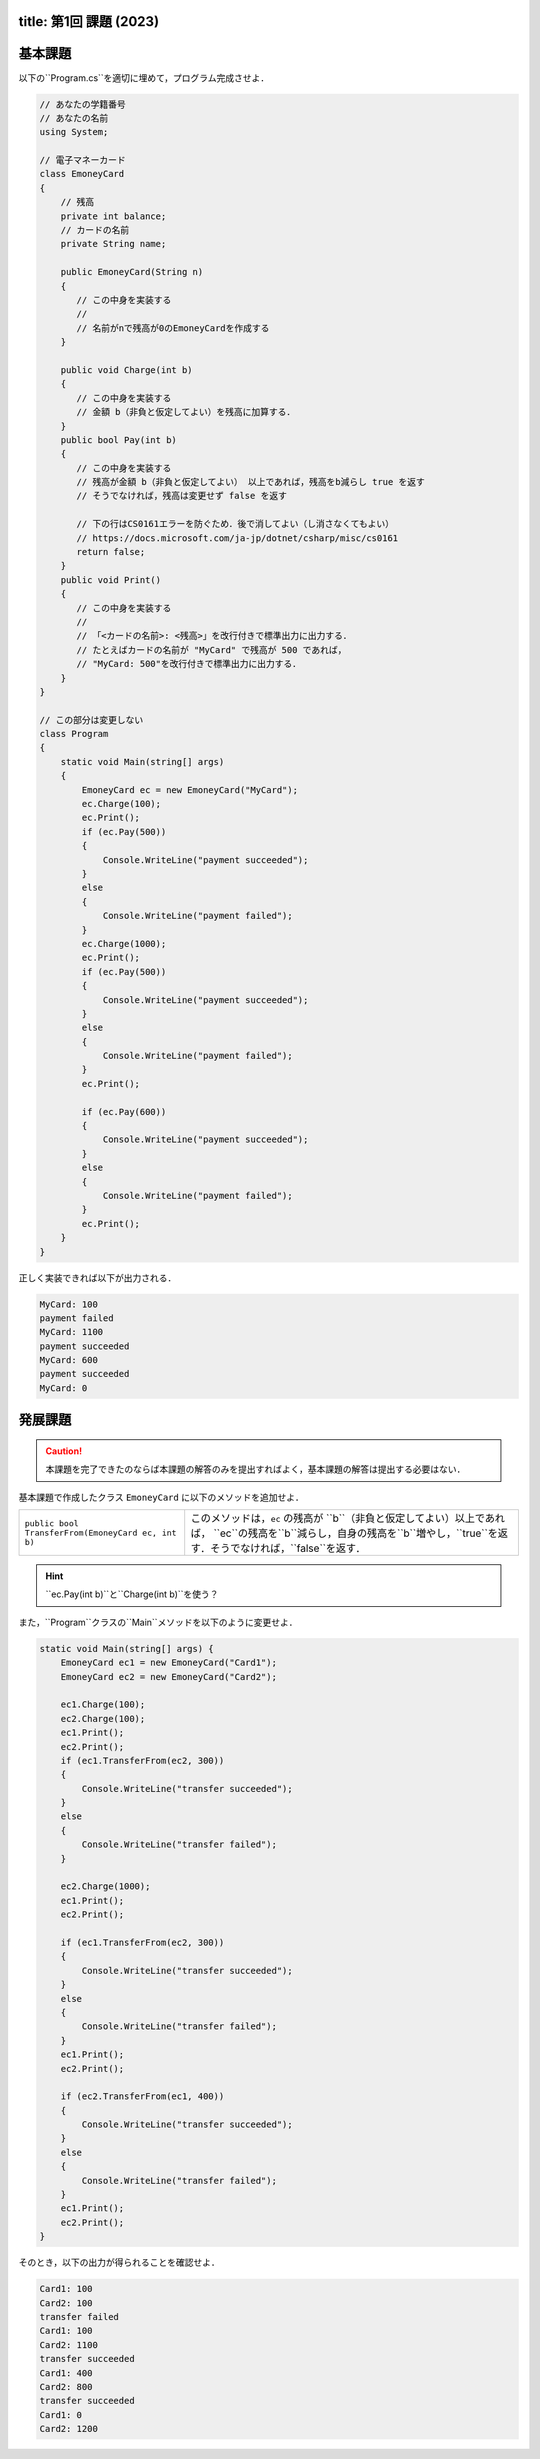 -------
title: 第1回 課題 (2023)
-------

--------
基本課題
--------

以下の``Program.cs``を適切に埋めて，プログラム完成させよ．

.. code:: cs

   // あなたの学籍番号
   // あなたの名前
   using System; 

   // 電子マネーカード
   class EmoneyCard 
   {
       // 残高
       private int balance;
       // カードの名前
       private String name; 

       public EmoneyCard(String n) 
       {
          // この中身を実装する
          //
          // 名前がnで残高が0のEmoneyCardを作成する
       }

       public void Charge(int b) 
       {
          // この中身を実装する
          // 金額 b（非負と仮定してよい）を残高に加算する．
       }
       public bool Pay(int b) 
       {
          // この中身を実装する
          // 残高が金額 b（非負と仮定してよい） 以上であれば，残高をb減らし true を返す
          // そうでなければ，残高は変更せず false を返す

          // 下の行はCS0161エラーを防ぐため．後で消してよい（し消さなくてもよい） 
          // https://docs.microsoft.com/ja-jp/dotnet/csharp/misc/cs0161
          return false; 
       }
       public void Print() 
       {
          // この中身を実装する
          //
          // 「<カードの名前>: <残高>」を改行付きで標準出力に出力する．
          // たとえばカードの名前が "MyCard" で残高が 500 であれば，
          // "MyCard: 500"を改行付きで標準出力に出力する．
       }
   }

   // この部分は変更しない
   class Program 
   {
       static void Main(string[] args) 
       {
           EmoneyCard ec = new EmoneyCard("MyCard"); 
           ec.Charge(100);
           ec.Print(); 
           if (ec.Pay(500)) 
           {
               Console.WriteLine("payment succeeded");
           }
           else 
           {
               Console.WriteLine("payment failed"); 
           }
           ec.Charge(1000);
           ec.Print(); 
           if (ec.Pay(500)) 
           {
               Console.WriteLine("payment succeeded");
           }
           else 
           {
               Console.WriteLine("payment failed"); 
           }           
           ec.Print(); 

           if (ec.Pay(600)) 
           {
               Console.WriteLine("payment succeeded");
           }
           else 
           {
               Console.WriteLine("payment failed"); 
           }           
           ec.Print(); 
       }
   }

正しく実装できれば以下が出力される．

.. code:: 

   MyCard: 100
   payment failed
   MyCard: 1100
   payment succeeded
   MyCard: 600
   payment succeeded
   MyCard: 0


--------
発展課題
--------

.. caution:: 
   
   本課題を完了できたのならば本課題の解答のみを提出すればよく，基本課題の解答は提出する必要はない．


基本課題で作成したクラス ``EmoneyCard`` に以下のメソッドを追加せよ．

==================================================   =======================================================================
``public bool TransferFrom(EmoneyCard ec, int b)``   このメソッドは，``ec`` の残高が ``b``（非負と仮定してよい）以上であれば，
                                                     ``ec``の残高を``b``減らし，自身の残高を``b``増やし，``true``を返す．そうでなければ，``false``を返す．
==================================================   =======================================================================

.. hint:: 
  
   ``ec.Pay(int b)``と``Charge(int b)``を使う？
  

また，``Program``クラスの``Main``メソッドを以下のように変更せよ．

.. code:: cs
   
   static void Main(string[] args) { 
       EmoneyCard ec1 = new EmoneyCard("Card1"); 
       EmoneyCard ec2 = new EmoneyCard("Card2"); 

       ec1.Charge(100);
       ec2.Charge(100);
       ec1.Print();
       ec2.Print();
       if (ec1.TransferFrom(ec2, 300)) 
       {
           Console.WriteLine("transfer succeeded"); 
       } 
       else 
       {
           Console.WriteLine("transfer failed"); 
       }

       ec2.Charge(1000);
       ec1.Print();
       ec2.Print();

       if (ec1.TransferFrom(ec2, 300)) 
       {
           Console.WriteLine("transfer succeeded"); 
       } 
       else 
       {
           Console.WriteLine("transfer failed"); 
       }
       ec1.Print();
       ec2.Print(); 

       if (ec2.TransferFrom(ec1, 400)) 
       {
           Console.WriteLine("transfer succeeded"); 
       } 
       else 
       {
           Console.WriteLine("transfer failed"); 
       }
       ec1.Print();
       ec2.Print(); 
   }
   

そのとき，以下の出力が得られることを確認せよ．

.. code::

   Card1: 100 
   Card2: 100 
   transfer failed 
   Card1: 100 
   Card2: 1100 
   transfer succeeded 
   Card1: 400 
   Card2: 800
   transfer succeeded 
   Card1: 0 
   Card2: 1200